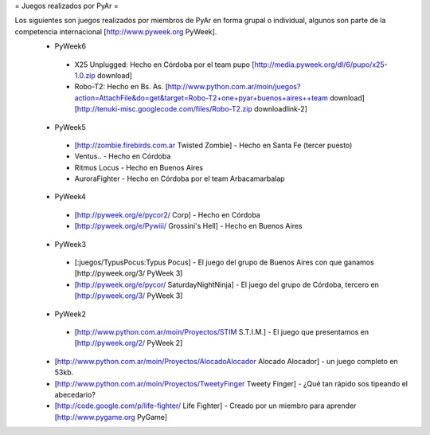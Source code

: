 = Juegos realizados por PyAr =

Los siguientes son juegos realizados por miembros de PyAr en forma grupal o individual, algunos son parte de la competencia internacional [http://www.pyweek.org PyWeek].
 * PyWeek6
  * X25 Unplugged: Hecho en Córdoba por el team pupo [http://media.pyweek.org/dl/6/pupo/x25-1.0.zip download]
  * Robo-T2: Hecho en Bs. As. [http://www.python.com.ar/moin/juegos?action=AttachFile&do=get&target=Robo-T2+one+pyar+buenos+aires++team download] [http://tenuki-misc.googlecode.com/files/Robo-T2.zip downloadlink-2]
 * PyWeek5
  * [http://zombie.firebirds.com.ar Twisted Zombie] - Hecho en Santa Fe (tercer puesto)
  * Ventus.. - Hecho en Córdoba
  * Ritmus Locus - Hecho en Buenos Aires
  * AuroraFighter - Hecho en Córdoba por el team Arbacamarbalap
 * PyWeek4
  * [http://pyweek.org/e/pycor2/ Corp] - Hecho en Córdoba
  * [http://pyweek.org/e/Pywiii/ Grossini's Hell] - Hecho en Buenos Aires
 * PyWeek3
  * [:juegos/TypusPocus:Typus Pocus] - El juego del grupo de Buenos Aires con que ganamos [http://pyweek.org/3/ PyWeek 3]
  * [http://pyweek.org/e/pycor/ SaturdayNightNinja] - El juego del grupo de Córdoba, tercero en [http://pyweek.org/3/ PyWeek 3]
 * PyWeek2
  * [http://www.python.com.ar/moin/Proyectos/STIM S.T.I.M.] - El juego que presentamos en [http://pyweek.org/2/ PyWeek 2]
 * [http://www.python.com.ar/moin/Proyectos/AlocadoAlocador Alocado Alocador] - un juego completo en 53kb.
 * [http://www.python.com.ar/moin/Proyectos/TweetyFinger Tweety Finger] - ¿Qué tan rápido sos tipeando el abecedario?
 * [http://code.google.com/p/life-fighter/ Life Fighter] - Creado por un miembro para aprender [http://www.pygame.org PyGame]
